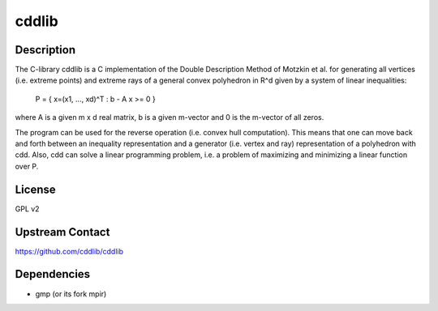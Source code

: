 cddlib
======

Description
-----------

The C-library cddlib is a C implementation of the Double Description
Method of Motzkin et al. for generating all vertices (i.e. extreme
points) and extreme rays of a general convex polyhedron in R^d given by
a system of linear inequalities:

   P = { x=(x1, ..., xd)^T : b - A x >= 0 }

where A is a given m x d real matrix, b is a given m-vector and 0 is the
m-vector of all zeros.

The program can be used for the reverse operation (i.e. convex hull
computation). This means that one can move back and forth between an
inequality representation and a generator (i.e. vertex and ray)
representation of a polyhedron with cdd. Also, cdd can solve a linear
programming problem, i.e. a problem of maximizing and minimizing a
linear function over P.

License
-------

GPL v2


Upstream Contact
----------------

https://github.com/cddlib/cddlib

Dependencies
------------

-  gmp (or its fork mpir)
